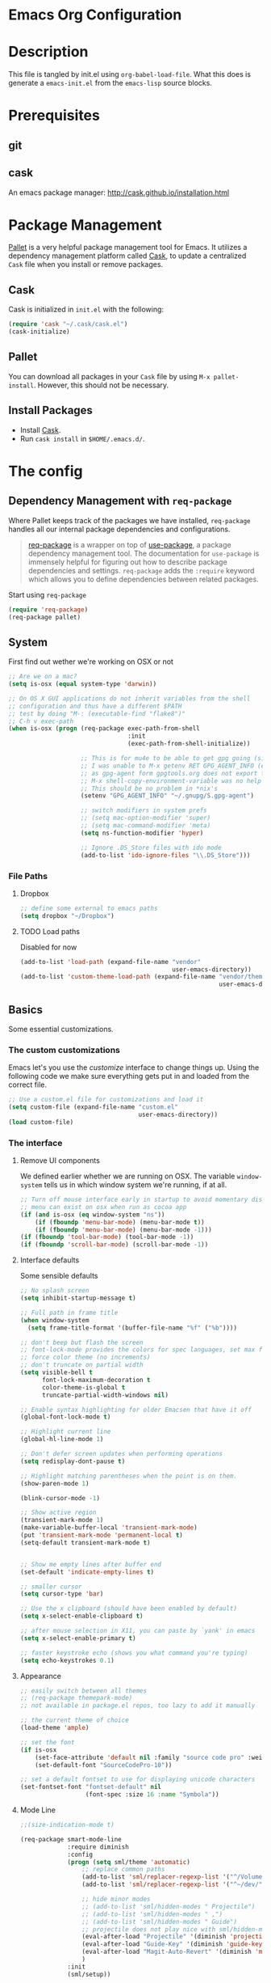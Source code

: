 * Emacs Org Configuration
* Description
This file is tangled by init.el using =org-babel-load-file=. What this does is generate a =emacs-init.el= from the =emacs-lisp= source blocks.
* Prerequisites
** git
** cask
An emacs package manager: http://cask.github.io/installation.html
* Package Management

[[https://github.com/rdallasgray/pallet][Pallet]] is a very helpful package management tool for Emacs.
It utilizes a dependency management platform called [[https://github.com/cask/cask][Cask]],
to update a centralized =Cask= file when you install or remove packages.

** Cask
Cask is initialized in =init.el= with the following:
#+BEGIN_SRC emacs-lisp :tangle no
(require 'cask "~/.cask/cask.el")
(cask-initialize)
#+END_SRC

** Pallet
You can download all packages in your =Cask= file by using =M-x pallet-install=.
However, this should not be necessary.

** Install Packages
- Install [[https://github.com/cask/cask][Cask]].
- Run =cask install= in =$HOME/.emacs.d/=.

* The config
** Dependency Management with =req-package=

Where Pallet keeps track of the packages we have installed, =req-package=
handles all our internal package dependencies and configurations.

#+BEGIN_QUOTE
[[https://github.com/edvorg/req-package][req-package]] is a wrapper on top of [[https://github.com/jwiegley/use-package][use-package]], a package dependency
management tool. The documentation for =use-package= is immensely helpful for
figuring out how to describe package dependencies and settings. =req-package=
adds the =:require= keyword which allows you to define dependencies between
related packages.
#+END_QUOTE

Start using =req-package=
#+BEGIN_SRC emacs-lisp :tangle yes
  (require 'req-package)
  (req-package pallet)
#+END_SRC

** System
First find out wether we're working on OSX or not

#+BEGIN_SRC emacs-lisp :tangle yes
  ;; Are we on a mac?
  (setq is-osx (equal system-type 'darwin))

  ;; On OS X GUI applications do not inherit variables from the shell
  ;; configuration and thus have a different $PATH
  ;; test by doing "M-: (executable-find "flake8")"
  ;; C-h v exec-path
  (when is-osx (progn (req-package exec-path-from-shell
                                   :init
                                   (exec-path-from-shell-initialize))

                      ;; This is for mu4e to be able to get gpg going (sig verifying etc)
                      ;; I was unable to M-x getenv RET GPG_AGENT_INFO (even if I manually set it,
                      ;; as gpg-agent form gpgtools.org does not export this)
                      ;; M-x shell-copy-environment-variable was no help either
                      ;; This should be no problem in *nix's
                      (setenv "GPG_AGENT_INFO" "~/.gnupg/S.gpg-agent")

                      ;; switch modifiers in system prefs
                      ;; (setq mac-option-modifier 'super)
                      ;; (setq mac-command-modifier 'meta)
                      (setq ns-function-modifier 'hyper)

                      ;; Ignore .DS_Store files with ido mode
                      (add-to-list 'ido-ignore-files "\\.DS_Store")))

#+END_SRC
*** File Paths
**** Dropbox
#+BEGIN_SRC emacs-lisp :tangle yes
    ;; define some external to emacs paths
    (setq dropbox "~/Dropbox")

#+END_SRC
**** TODO Load paths
Disabled for now
#+BEGIN_SRC emacs-lisp :tangle no
  (add-to-list 'load-path (expand-file-name "vendor"
                                            user-emacs-directory))
  (add-to-list 'custom-theme-load-path (expand-file-name "vendor/themes"
                                                         user-emacs-directory))
#+END_SRC
** Basics
   Some essential customizations.
*** The custom customizations

    Emacs let's you use the /customize/ interface to change things up.
    Using the following code we make sure everything gets put in and loaded from the correct file.

#+BEGIN_SRC emacs-lisp :tangle yes
    ;; Use a custom.el file for customizations and load it
    (setq custom-file (expand-file-name "custom.el"
                                        user-emacs-directory))
    (load custom-file)

#+END_SRC

*** The interface
**** Remove UI components
We defined earlier whether we are running on OSX. The variable =window-system= tells us in which window system we're running, if at all.

#+BEGIN_SRC emacs-lisp :tangle yes
    ;; Turn off mouse interface early in startup to avoid momentary display
    ;; menu can exist on osx when run as cocoa app
    (if (and is-osx (eq window-system "ns"))
        (if (fboundp 'menu-bar-mode) (menu-bar-mode t))
        (if (fboundp 'menu-bar-mode) (menu-bar-mode -1)))
    (if (fboundp 'tool-bar-mode) (tool-bar-mode -1))
    (if (fboundp 'scroll-bar-mode) (scroll-bar-mode -1))
#+END_SRC

**** Interface defaults
Some sensible defaults

#+BEGIN_SRC emacs-lisp :tangle yes
  ;; No splash screen
  (setq inhibit-startup-message t)

  ;; Full path in frame title
  (when window-system
    (setq frame-title-format '(buffer-file-name "%f" ("%b"))))

  ;; don't beep but flash the screen
  ;; font-lock-mode provides the colors for spec languages, set max fontification (1-3)
  ;; force color theme (no increments)
  ;; don't truncate on partial width
  (setq visible-bell t
        font-lock-maximum-decoration t
        color-theme-is-global t
        truncate-partial-width-windows nil)

  ;; Enable syntax highlighting for older Emacsen that have it off
  (global-font-lock-mode t)

  ;; Highlight current line
  (global-hl-line-mode 1)

  ;; Don't defer screen updates when performing operations
  (setq redisplay-dont-pause t)

  ;; Highlight matching parentheses when the point is on them.
  (show-paren-mode 1)

  (blink-cursor-mode -1)

  ;; Show active region
  (transient-mark-mode 1)
  (make-variable-buffer-local 'transient-mark-mode)
  (put 'transient-mark-mode 'permanent-local t)
  (setq-default transient-mark-mode t)


  ;; Show me empty lines after buffer end
  (set-default 'indicate-empty-lines t)

  ;; smaller cursor
  (setq cursor-type 'bar)

  ;; Use the x clipboard (should have been enabled by default)
  (setq x-select-enable-clipboard t)

  ;; after mouse selection in X11, you can paste by `yank' in emacs
  (setq x-select-enable-primary t)

  ;; faster keystroke echo (shows you what command you're typing)
  (setq echo-keystrokes 0.1)
#+END_SRC

**** Appearance
#+BEGIN_SRC emacs-lisp :tangle yes
  ;; easily switch between all themes
  ;; (req-package themepark-mode)
  ;; not available in package.el repos, too lazy to add it manually

  ;; the current theme of choice
  (load-theme 'ample)

  ;; set the font
  (if is-osx
      (set-face-attribute 'default nil :family "source code pro" :weight "light")
      (set-default-font "SourceCodePro-10"))

  ;; set a default fontset to use for displaying unicode characters
  (set-fontset-font "fontset-default" nil
                    (font-spec :size 16 :name "Symbola"))

#+END_SRC

**** Mode Line
#+BEGIN_SRC emacs-lisp :tangle yes
  ;;(size-indication-mode t)

  (req-package smart-mode-line
               :require diminish
               :config
               (progn (setq sml/theme 'automatic)
                   ;; replace common paths
                   (add-to-list 'sml/replacer-regexp-list '("^/Volumes/devHD/" "::"))
                   (add-to-list 'sml/replacer-regexp-list '("^~/dev/" "::"))

                   ;; hide minor modes
                   ;; (add-to-list 'sml/hidden-modes " Projectile")
                   ;; (add-to-list 'sml/hidden-modes " ,")
                   ;; (add-to-list 'sml/hidden-modes " Guide")
                   ;; projectile does not play nice with sml/hidden-modes
                   (eval-after-load "Projectile" '(diminish 'projectile-mode))
                   (eval-after-load "Guide-Key" '(diminish 'guide-key-mode))
                   (eval-after-load "Magit-Auto-Revert" '(diminish 'magit-auto-revert-mode))
                   )
               :init
               (sml/setup))
#+END_SRC
**** Buffers and windows
***** ibuffer
Start using ibuffer
#+BEGIN_SRC emacs-lisp :tangle yes
  ;; use ibuffer
  (bind-key "C-x C-b" 'ibuffer)
#+END_SRC
Here we sort the buffers for a nicer ibuffer view
#+BEGIN_SRC emacs-lisp :tangle yes
  ;; sort buffers
  (setq ibuffer-saved-filter-groups
        `(("default"
           ("emacs.d"
            (filename . "/.emacs.d/"))
           ("emacs"
            (or
             (name . "^\\*scratch\\*$")
             (name . "^\\*Messages\\*$")
             (name . "^\\*Help\\*$")
             (name . "^\\*Completions\\*$")
             (name . "^\\*Quail Completions\\*$")
             (name . "^\\*Packages\\*$")
             (name . "^\\*Backtrace\\*$")
             (name . "^\\*Compile-Log\\*$")))
           ("Code"
            (or
             (mode . c-mode)
             (mode . c++-mode)
             (mode . perl-mode)
             (mode . python-mode)
             (mode . ruby-mode)
             (mode . emacs-lisp-mode)
             (mode . lisp-mode)
             (mode . sh-mode)
             (mode . php-mode)
             (mode . xml-mode)
             (mode . html-mode)
             (mode . web-mode)
             (mode . css-mode)
             (mode . js-mode)
             (mode . js2-mode)
             (mode . js3-mode)))
           ("Mail"
            (or
             (mode . message-mode)
             (mode . mail-mode)
             (mode . mu4e-main-mode)
             (mode . mu4e-headers-mode)
             (mode . mu4e-view-mode)
             (mode . mu4e-compose-mode)))
           ("Chat"
            (or
             (mode . erc-mode)
             (name . "^\\#ERC Mentions$")
             (mode . identica-mode)
             (mode . twitter-mode)))
           ("Dired"
            (or
             (mode . dired-mode)
             (mode . direx-mode)))
           ("Org"
            (mode . org-mode))
           )))

  (setq ibuffer-show-empty-filter-groups nil)

  (add-hook 'ibuffer-mode-hook
            (lambda ()
              (ibuffer-switch-to-saved-filter-groups "default")))
#+END_SRC
****** TODO look in to ibuffer-vc.el
https://github.com/purcell/ibuffer-vc/blob/master/ibuffer-vc.el
***** windmove
Lets you jump from one window to the next
#+BEGIN_SRC emacs-lisp :tangle yes
  ;; Move windows, even in org-mode
  (bind-key "<S-right>" 'windmove-right)
  (bind-key "<S-left>" 'windmove-left)
  (bind-key "<S-up>" 'windmove-up)
  (bind-key "<S-down>" 'windmove-down)
#+END_SRC
***** resizing
#+BEGIN_SRC emacs-lisp :tangle yes
  ;; window resizing
  (bind-key "S-C-<left>" 'shrink-window-horizontally)
  (bind-key "S-C-<right>" 'enlarge-window-horizontally)
  (bind-key "S-C-<down>" 'shrink-window)
  (bind-key "S-C-<up>" 'enlarge-window)
#+END_SRC
***** move buffers around
#+BEGIN_SRC emacs-lisp :tangle yes
  ;; move buffer to window
  (req-package buffer-move
               :bind
               ("<M-S-up>" . buf-move-up)
               ("<M-S-down>" . buf-move-down)
               ("<M-S-left>" . buf-move-left)
               ("<M-S-right>" . buf-move-right))
#+END_SRC

**** Line numbers
#+BEGIN_SRC emacs-lisp :tangle yes
  (global-unset-key "\C-x\l")
  ;; Toggle linum-mode, remap count lines
  (bind-key "C-x l n" 'linum-mode)
  (bind-key "C-x l c" 'count-lines-page)

#+END_SRC
**** Indent guides
#+BEGIN_SRC emacs-lisp :tangle yes
    (req-package indent-guide
        :config (indent-guide-global-mode))
#+END_SRC
***** TODO bind a key to toggle indent-guide
*** General interaction and settings

**** Defaults
#+BEGIN_SRC emacs-lisp :tangle yes
  ;; Auto refresh buffers when edits occur outside emacs
  (global-auto-revert-mode 1)

  ;; Save point position between sessions
  (req-package saveplace
               :init
               (setq-default save-place t)
               :config
               (setq save-place-file (expand-file-name ".places" user-emacs-directory)))

  ;; this is disabled by default
  (put 'narrow-to-region 'disabled nil)

  ;; Save a list of recent files visited. (open recent file with C-x f)
  (recentf-mode 1)
  (setq recentf-max-saved-items 100) ;; just 20 is too recent

  ;; Undo/redo window configuration with C-c <left>/<right>
  (winner-mode 1)

  ;; Never insert tabs
  ;; Tabs can be inserted with C-q C-i (quoted insert indent)
  (set-default 'indent-tabs-mode nil)

  ;; Easily navigate sillycased words
  (global-subword-mode 1)

  ;; Don't break lines for me, please
  ;; This is nicer with 'visual-line-mode (and adaptive wrap)
  (setq-default truncate-lines t)

  ;; Keep cursor away from edges when scrolling up/down
  (req-package smooth-scrolling)

  ;; Allow recursive minibuffers
  ;; (setq enable-recursive-minibuffers t)

  ;; Don't be so stingy on the memory, we have lots now. It's the distant future.
  (setq gc-cons-threshold 20000000)

  ;; Represent undo-history as an actual tree (visualize with C-x u)
  (req-package undo-tree
               :init
               (global-undo-tree-mode)
               :config
               (setq undo-tree-mode-lighter ""))

  ;; Sentences do not need double spaces to end. Period.
  (set-default 'sentence-end-double-space nil)

  ;; Add parts of each file's directory to the buffer name if not unique
  ;; not available on MELPA
  (req-package uniquify
               :init
               (setq uniquify-buffer-name-style 'forward))

  ;; A saner ediff
  (setq ediff-diff-options "-w")
  (setq ediff-split-window-function 'split-window-horizontally)
  (setq ediff-window-setup-function 'ediff-setup-windows-plain)

  ;; Nic says eval-expression-print-level needs to be set to nil (turned off) so
  ;; that you can always see what's happening.
  (setq eval-expression-print-level nil)

  ;; When popping the mark, continue popping until the cursor actually moves
  ;; Also, if the last command was a copy - skip past all the expand-region cruft.
  (defadvice pop-to-mark-command (around ensure-new-position activate)
    (let ((p (point)))
      (when (eq last-command 'save-region-or-current-line)
        ad-do-it
        ad-do-it
        ad-do-it)
      (dotimes (i 10)
        (when (= p (point)) ad-do-it))))

  ;; Smart M-x : ido like interactivity for M-x
  ;; when ido-ubiquitous is used, smex is just used to keep
  ;; a history of last used commands.
  ;; TODO: check previous statement about smex and ido-ubiquitous
  (req-package smex
               :require ido
               :init
               (smex-initialize)
               :bind
               (("M-x" . smex)
                ("M-X" . smex-major-mode-commands)
                ("C-c C-c M-x" . execute-extended-command)))

  ;; Hide mousepointer when typing
  (setq make-pointer-invisible t)

  ;; erc made the pointer go off screen, forcing a recenter
  ;; oufo on #emacs suggested this: (works great)
  (setq scroll-conservatively 1000)

  ;; simple y or n questions
  (defalias 'yes-or-no-p 'y-or-n-p)

  ;; do not use shift select
  (setq shift-select-mode nil)

  ;; replace region when typing
  (delete-selection-mode t)

  ;; hungry delete mode
  ;; Plain and simple, it makes backspace and C-d erase all consecutive white space
  ;; (instead of just one). Use it everywhere.
  (req-package hungry-delete
               :config
               (global-hungry-delete-mode))
#+END_SRC
***** Search with regex
#+BEGIN_SRC emacs-lisp :tangle yes
  ;; Search always regex
  (bind-key "C-s" 'isearch-forward-regexp)
  (bind-key "C-r" 'isearch-backward-regexp)
  (bind-key "C-M-s" 'isearch-forward)
  (bind-key "C-M-r" 'isearch-backward)
#+END_SRC
***** Backups
from: http://ergoemacs.org/emacs/emacs_set_backup_into_a_directory.html
This function will mirror all directories at the given backup dir.
For example, if you are editing a file /Users/j/web/xyz/myfile.txt,
and your backup root is
/Users/j/.emacs.d/emacs-backup/, then the backup will be at
/Users/j/.emacs.d/emacs-backup/Users/j/web/xyz/myfile.txt~.

#+BEGIN_SRC emacs-lisp :tangle yes
  ;; make backup to a designated dir, mirroring the full path
  (defun my/backup-file-full-dir (fpath)
    "Return a new backup file path of a given file path.
  If the new path's directories does not exist, create them."
    (let* (
          (backupRootDir (expand-file-name
                   (concat user-emacs-directory "backups")))
          ;;(backupRootDir "~/.emacs.d/emacs-backup/")
          (filePath (replace-regexp-in-string "[A-Za-z]:" "" fpath )) ; remove Windows driver letter in path, ⁖ “C:”
          (backupFilePath (replace-regexp-in-string "//" "/" (concat backupRootDir filePath "~") ))
          )
      (make-directory (file-name-directory backupFilePath) (file-name-directory backupFilePath))
      backupFilePath
    )
  )

  ;; Actually set the backup dir now
  (setq make-backup-file-name-function 'my/backup-file-full-dir)
#+END_SRC
**** Better visual line mode
Visual line mode does not take indentation in to account. adaptive-wrap-prefix-mode solves that.
from: http://stackoverflow.com/a/13561223/1929897
#+BEGIN_SRC emacs-lisp :tangle yes
  (req-package adaptive-wrap
               :bind
               ("C-x l w" . visual-line-mode))

  (when (fboundp 'adaptive-wrap-prefix-mode)
    (defun my/activate-adaptive-wrap-prefix-mode ()
      "Toggle `visual-line-mode' and `adaptive-wrap-prefix-mode' simultaneously."
      (adaptive-wrap-prefix-mode (if visual-line-mode 1 -1)))
    (add-hook 'visual-line-mode-hook 'my/activate-adaptive-wrap-prefix-mode))
#+END_SRC
**** Ace jump mode
Ace jump mode! C-c C-c to switch from word to char mode once in ace jump mode.
Otherwise use universal C-u to toggle behaviour
#+BEGIN_SRC emacs-lisp :tangle yes
  (req-package ace-jump-mode
               :bind
               ("C-c SPC" . ace-jump-mode))
#+END_SRC
**** Smarter move to beginning of line
A nice function that knows where the business part of a line starts
from: http://emacsredux.com/blog/2013/05/22/smarter-navigation-to-the-beginning-of-a-line/

#+BEGIN_SRC emacs-lisp :tangle yes
  (defun my/smarter-move-beginning-of-line (arg)
    "Move point back to indentation of beginning of line.

  Move point to the first non-whitespace character on this line.
  If point is already there, move to the beginning of the line.
  Effectively toggle between the first non-whitespace character and
  the beginning of the line.

  If ARG is not nil or 1, move forward ARG - 1 lines first.  If
  point reaches the beginning or end of the buffer, stop there."
    (interactive "^p")
    (setq arg (or arg 1))

    ;; Move lines first
    (when (/= arg 1)
      (let ((line-move-visual nil))
        (forward-line (1- arg))))

    (let ((orig-point (point)))
      (back-to-indentation)
      (when (= orig-point (point))
        (move-beginning-of-line 1))))

  (bind-key "C-a" 'my/smarter-move-beginning-of-line)
#+END_SRC
***** TODO also add move to beginning of heading in org                :idea:
C-a in org-mode is org-move-to-beginning-of-line
IT would be nice to also move to the beginning of the heading, after the *s
**** Kill whole line
Easier than C-a, C-k
#+BEGIN_SRC emacs-lisp :tangle yes
  ;; kill whole line with C-; (because ; is close to k)
  (bind-key "C-;" 'kill-whole-line)
#+END_SRC
***** TODO C-; is bound by flyspell to auto correct previous word       :bug:
**** Browse kill ring
#+BEGIN_SRC emacs-lisp :tangle yes
  (req-package browse-kill-ring
               :bind
               ("M-y" . browse-kill-ring))
#+END_SRC
**** Copy/Cut curent line if no selection
     :PROPERTIES:
     :source:   http://ergoemacs.org/emacs/emacs_copy_cut_current_line.html
     :updated:  2014-09-16
     :END:

Normally, when you would want to copy a line you would do something like
C-a, C-k, C-/
or, if you use kill-whole line
C-;, C-/
Lets save a keystroke!

Define the functions
#+BEGIN_SRC emacs-lisp :tangle yes
  (defun xah-copy-line-or-region ()
      "Copy current line, or text selection.
  When `universal-argument' is called first, copy whole buffer (but respect `narrow-to-region')."
      (interactive)
      (let (p1 p2)
          (if (null current-prefix-arg)
              (progn (if (use-region-p)
                         (progn (setq p1 (region-beginning))
                             (setq p2 (region-end)))
                         (progn (setq p1 (line-beginning-position))
                             (setq p2 (line-end-position)))))
              (progn (setq p1 (point-min))
                  (setq p2 (point-max))))
          (kill-ring-save p1 p2)))

  (defun xah-cut-line-or-region ()
      "Cut current line, or text selection.
  When `universal-argument' is called first, cut whole buffer (but respect `narrow-to-region')."
      (interactive)
      (let (p1 p2)
          (if (null current-prefix-arg)
              (progn (if (use-region-p)
                         (progn (setq p1 (region-beginning))
                             (setq p2 (region-end)))
                         (progn (setq p1 (line-beginning-position))
                             (setq p2 (line-beginning-position 2)))))
              (progn (setq p1 (point-min))
                  (setq p2 (point-max))))
          (kill-region p1 p2)))
#+END_SRC
Set the keybindings (replacing the default behaviour)
#+BEGIN_SRC emacs-lisp :tangle yes
  (bind-key "M-w" 'xah-copy-line-or-region)
  (bind-key "C-w" 'xah-cut-line-or-region)
#+END_SRC
**** (Un)comment region or line
from: http://stackoverflow.com/a/9697222/1929897
#+BEGIN_SRC emacs-lisp :tangle yes
  (defun my/comment-or-uncomment-region-or-line ()
      "Comments or uncomments the region or the current line if there's no active region."
      (interactive)
      (let (beg end)
          (if (region-active-p)
              (setq beg (region-beginning) end (region-end))
              (setq beg (line-beginning-position) end (line-end-position)))
          (comment-or-uncomment-region beg end)
          (next-line)))
   (bind-key "C-c /" 'my/comment-or-uncomment-region-or-line)
#+END_SRC
**** popwin
Pop!
#+BEGIN_SRC emacs-lisp :tangle yes
  (req-package popwin
               :init
               (popwin-mode t))
#+END_SRC
**** Some help
***** guide-key                                                  :mode:minor:
An interface to use a tooltip window to display guide-key info is also available:
[[https://github.com/aki2o/guide-key-tip][guide-key-tip.el]]. I'm sticking with the regular one for now. And hope discover gets some more love.
#+BEGIN_SRC emacs-lisp :tangle yes
  (req-package guide-key
               :init
               (guide-key-mode 1)
               :config
               (setq guide-key/guide-key-sequence '("C-c p" ;; projectile
                                                    "C-c !" ;; flycheck
                                                    "C-x r" ;; ... stuff
                                                    "C-x 4" ;; file other window
                                                    "C-x v" ;; generic version controll
                                                    "C-x 8" ;; special chars
                                                    "C-x x" ;; persp
                                                    "H-x" ;; start apps
                                                    (js2-mode "C-c C-m") ;; js2-refactor
                                                    )
                     guide-key/recursive-key-sequence-flag t
                     guide-key/popup-window-position 'bottom))

#+END_SRC
***** flycheck code verification
****** Usage
http://flycheck.readthedocs.org
Flycheck will run external commands to verify code. To find out what checkers can be used do
#+BEGIN_EXAMPLE
M-x flycheck-describe-checker
#+END_EXAMPLE
It's default keybinding prefix is 'C-c !'
c for flycheck buffer
n-p for navigating errors
But guide-key should have your back
****** Modeline
#+BEGIN_SRC emacs-lisp :tangle yes
  (defface my/flycheck-grey
      '((((class color) (min-colors 88))
            :foreground "grey"))
      "Face for my/flycheck-mode-line-status-icon"
      :group 'my/flycheck-icon
      )
  (defface my/flycheck-red
      '((((class color) (min-colors 88))
            :foreground "red"))
      "Face for my/flycheck-mode-line-status-icon"
      :group 'my/flycheck-icon
      )
  (defface my/flycheck-orange
      '((((class color) (min-colors 88))
            :foreground "orange"))
      "Face for my/flycheck-mode-line-status-icon"
      :group 'my/flycheck-icon
      )
  (defface my/flycheck-green
      '((((class color) (min-colors 88))
            :foreground "green"))
      "Face for my/flycheck-mode-line-status-icon"
      :group 'my/flycheck-icon
      )

  (defun my/flycheck-mode-line-status-text (&optional status)
    "Get a coloured icon (and some numbers) describing STATUS for use in the mode line.

  STATUS defaults to `flycheck-last-status-change' if omitted or
  nil."
    (let ((icon (pcase (or status flycheck-last-status-change)
                  (`not-checked (propertize (string 32 #xF10C) 'font-lock-face 'my/flycheck-grey))
                    ;;  
                  (`no-checker (propertize (string 32 #xF05C) 'font-lock-face 'my/flycheck-grey))
                    ;;  
                  (`running (propertize (string 32 #xF05D) 'font-lock-face 'my/flycheck-grey))
                    ;;  
                  (`errored (propertize (string 32 #xF05C) 'font-lock-face 'my/flycheck-red))
                    ;;  
                  (`finished
                      (if flycheck-current-errors
                          (let ((error-counts (flycheck-count-errors
                                               flycheck-current-errors)))
                              (concat
                                  (if (> (cdr (assq 'error error-counts)) 0)
                                      (propertize (string 32 #xF057) 'font-lock-face 'my/flycheck-red)
                                        ;;  
                                      (propertize (string 32 #xF057) 'font-lock-face 'my/flycheck-orange))
                                      ;;  
                                  (format "%s/%s"
                                      (or (cdr (assq 'error error-counts)) 0)
                                      (or (cdr (assq 'warning error-counts)) 0))))
                          (propertize (string 32 #xF058) 'font-lock-face 'my/flycheck-green)
                          ;;  
                          ))
                  (`interrupted (propertize (string 32 #xF056) 'font-lock-face 'my/flycheck-grey))
                    ;;  
                  (`suspicious (propertize (string 32 #xF059) 'font-lock-face 'my/flycheck-grey))
                    ;;  
                    )))
      (concat " " icon)))

#+END_SRC
******* TODO flycheck mode line
activate outside of customize
Make colors appear on modeline
****** Setup
#+BEGIN_SRC emacs-lisp :tangle yes
  (req-package flycheck)
#+END_SRC
***** discover
#+BEGIN_SRC emacs-lisp :tangle yes
  (req-package discover
               :init
               (global-discover-mode 1))
#+END_SRC
***** dash
Dash is an offline documentation browser for OSX
http://kapeli.com/dash
Zeal is the equivalent on linux.
#+BEGIN_SRC emacs-lisp :tangle yes
  (req-package dash-at-point
      :if is-osx
      :bind ("C-c d" . dash-at-point))
#+END_SRC
****** TODO look in to helm-dash                                    :feature:
       :PROPERTIES:
       :ID:       b2a2f982-2722-4b3b-959b-3d1102e48b71
       :END:

**** expand-region                                               :mode:minor:
#+BEGIN_SRC emacs-lisp :tangle yes
    (req-package expand-region
                 :bind
                 ("C-=" . er/expand-region))
#+END_SRC

**** highlight-symbol
I basically just use this to highlight, none of the query replace and moving around stuff
#+BEGIN_SRC emacs-lisp :tangle yes
  (req-package highlight-symbol)
#+END_SRC
**** multiple-cursors                                            :mode:minor:
#+BEGIN_SRC emacs-lisp :tangle yes
  (req-package multiple-cursors
               :bind
               (("C->" . mc/mark-next-like-this)
                ("C-<" . mc/mark-previous-like-this)
                ("C-c C-<" . mc/mark-all-like-this)
                ("C-c C->" . mc/edit-lines))) ;; adds a cursor to all lines in current region

#+END_SRC

**** smartparens                                                 :mode:minor:
#+BEGIN_SRC emacs-lisp :tangle yes
    (req-package smartparens-config
                 :require
                 (smartparens)
                 :init
                 (smartparens-global-mode))

#+END_SRC

**** dired
This little variable defines dired to guess the directory to move/copy to by looking at a potential dired in another window.
Making it behave somewhat like a two-pane file manager
#+BEGIN_SRC emacs-lisp :tangle yes
  (setq dired-dwim-target t)
#+END_SRC
***** dired-x
Dired extra. Extra features for dired
#+BEGIN_SRC emacs-lisp :tangle yes
  (add-hook 'dired-load-hook
      (function (lambda () (load "dired-x"))))
#+END_SRC
***** direx
Direx shows the dir or projects file structure.
We'll be using popwin to make it pop!
#+BEGIN_SRC emacs-lisp :tangle yes
  (req-package direx
               :require
               (direx-project popwin)
               :init
               (push '(direx:direx-mode :position left :width 40 :dedicated t)
                            popwin:special-display-config)
               :bind
               ("C-x C-j" . direx-project:jump-to-project-root-other-window))
#+END_SRC
***** dired-x
Dired extra. Extra features for dired
#+BEGIN_SRC emacs-lisp :tangle yes
  (add-hook 'dired-load-hook
      (function (lambda () (load "dired-x"))))
#+END_SRC
**** recent files
Find recent files
from: Magnars https://github.com/magnars/.emacs.d/blob/c1a481c9ba85ab3127bb77c7b60689abbbeb5611/defuns/buffer-defuns.el
#+BEGIN_SRC emacs-lisp :tangle yes
  (req-package s)

  (defvar user-home-directory (concat (expand-file-name "~") "/"))

  (defun shorter-file-name (file-name)
    (s-chop-prefix user-home-directory file-name))

  (defun recentf--file-cons (file-name)
    (cons (shorter-file-name file-name) file-name))

  (defun recentf-ido-find-file ()
    "Find a recent file using ido."
    (interactive)
    (let* ((recent-files (mapcar 'recentf--file-cons recentf-list))
           (files (mapcar 'car recent-files))
           (file (completing-read "Choose recent file: " files)))
      (find-file (cdr (assoc file recent-files)))))

  (bind-key "C-x f" 'recentf-ido-find-file)
#+END_SRC
**** move and rename files & buffers
Small conveniece defuns by steveyegge2
https://sites.google.com/site/steveyegge2/my-dot-emacs-file
#+BEGIN_SRC emacs-lisp :tangle yes
  (defun rename-file-and-buffer (new-name)
    "Renames both current buffer and file it's visiting to NEW-NAME." (interactive "sNew name: ")
    (let ((name (buffer-name))
          (filename (buffer-file-name)))
      (if (not filename)
          (message "Buffer '%s' is not visiting a file!" name)
        (if (get-buffer new-name)
            (message "A buffer named '%s' already exists!" new-name)
          (progn (rename-file name new-name 1)
                 (rename-buffer new-name)
                 (set-visited-file-name new-name)
                 (set-buffer-modified-p nil))))))

  (defun move-file-and-buffer-to-dir (dir)
   "Moves both current buffer and file it's visiting to DIR." (interactive "DNew directory: ")
   (let* ((name (buffer-name))
          (filename (buffer-file-name))
           (dir
           (if (string-match dir "\\(?:/\\|\\\\)$")
           (substring dir 0 -1) dir))
           (newname (concat dir "/" name)))

     (if (not filename)
         (message "Buffer '%s' is not visiting a file!" name)
       (progn (copy-file filename newname 1)
              (delete-file filename)
              (set-visited-file-name newname)
              (set-buffer-modified-p nil)
              t))))

#+END_SRC
**** Auto complete
#+BEGIN_SRC emacs-lisp :tangle yes
  (req-package auto-complete
               :init
               ;; (add-to-list 'ac-dictionary-directories "~/.emacs.d/ac-dict")
               (require 'auto-complete-config)
               (ac-config-default))

#+END_SRC

***** TODO look in to company-mode
Looks like a nice alternative with less confusing completion
http://www.reddit.com/r/emacs/comments/2ekw22/autocompletemode_vs_companymode_which_is_better/
**** Tramp
Tramp is fastest over ssh (for not to large files)
Or open files as root
#+BEGIN_EXAMPLE
C-x C-f /sudo::/etc/someconf
C-x C-f /some.server.com:/etc/someconf
#+END_EXAMPLE
#+BEGIN_SRC emacs-lisp :tangle yes
  (setq tramp-default-method "ssh")
#+END_SRC
***** sudo a file on a remote host
This little line of magic lets you connect to a remote host and sudo in to a file.
The variable tramp-default-proxies-alist is available only after tramp has loaded, hence eval-after-load
#+BEGIN_EXAMPLE
C-x C-f /sudo:some.server.com:/etc/someconf
#+END_EXAMPLE
In order to specify multiple hops, it is possible to define a proxy host to pass through, via the variable tramp-default-proxies-alist. This variable keeps a list of triples (host user proxy).
Entries are added to the top of a list. The most relevant entry should therefor be entered last
#+BEGIN_SRC emacs-lisp :tangle yes
  (eval-after-load "tramp"
      '(add-to-list 'tramp-default-proxies-alist
           '(".*" "\\`root\\'" "/ssh:%h:")))
#+END_SRC
But make sure we don't need to go through ssh on our own machine
#+BEGIN_SRC emacs-lisp :tangle yes
  (eval-after-load "tramp"
      '(add-to-list 'tramp-default-proxies-alist
           '((regexp-quote (system-name)) nil nil)))
#+END_SRC
***** More on proxies
****** Ad-hoc
An ad-hoc method of using Tramp with multiple hops is possible with the folowing syntax
#+BEGIN_EXAMPLE
C-x C-f /ssh:secureuser@protectionhost|ssh:you@thehosttoworkon:/path
#+END_EXAMPLE
****** using .ssh/config
This allows you to hop even for ssh, scp etc.
#+BEGIN_SRC config :tangle no
Host hopping
User yourusername
HostName hoppinghostname

Host some hostname patterns
User yourusername
ProxyCommand ssh -q hopping exec nc %h %p
#+END_SRC
**** Quitting emacs
A little reworking of the default to close windows, but keep the deamon running.
And a way to effectively kill emacs
#+BEGIN_SRC emacs-lisp :tangle yes
  ;; define function to shutdown emacs server instance
  (defun my/server-stop ()
    "Save buffers, Quit, and Shutdown (kill) server"
    (interactive)
    (save-some-buffers)
    (kill-emacs)
    )

  ;; I don't need to kill emacs that easily
  ;; the mnemonic is C-x REALLY QUIT
  (bind-key "C-x r q" 'my/server-stop)
  (bind-key "C-x C-c" 'delete-frame)
#+END_SRC
**** Rainbow mode
Colorizes color values in your buffer
#+BEGIN_SRC emacs-lisp :tangle yes
  (req-package rainbow-mode)
#+END_SRC
**** paradox (extended package-menu)
To use it, simply call M-x paradox-list-packages (instead of the regular list-packages).
This will give you most features out of the box. If you want to be able to star packages as well, just configure the paradox-github-token variable then call paradox-list-packages again.

If you'd like to stop using Paradox, you may call paradox-disable and go back to using the regular list-packages.
#+BEGIN_SRC emacs-lisp :tangle yes
  (req-package paradox)
#+END_SRC
press h for help
**** Webjump

Webjump lets you quickly search google, wikipedia, emacs wiki, ...
It is a built-in package and allready has a couple of sites coded in.
But it's fairly easy to define your own:

#+BEGIN_SRC emacs-lisp :tangle yes
        (defvar webjump-my-sites
          `(
               ("Arch forums" .
                   [simple-query
                       "https://bbs.archlinux.org/"
                       "https://bbs.archlinux.org/search.php?action=search&keywords="
                       ,(concat ;; fluxBB options
                            ;; "&author=username"
                            "&forum_id=-1" ;; all forums
                            "&search_in=topic" ;; [all/message/topic]
                            "&sort_by=0" ;; 0 (post_time) / 1 (author) / 2 (subject) / 3 (forum)
                            "&sort_dir=DESC" ;; DESC/ASC
                            "&show_as=topics" ;; topics/posts
                            )])
               ("ArchWiki" .
                   [simple-query
                       "https://wiki.archlinux.org/"
                       "https://wiki.archlinux.org/index.php?title=Special%3ASearch&fulltext=Search&search="
                       ""]))
          "My webjump sites")

        (req-package webjump
            :config
            (setq webjump-sites
                (append
                    webjump-my-sites
                    webjump-sample-sites))
            :bind   (("C-x g" . webjump)
                     ("C-x M-g" . browse-url-at-point)))
#+END_SRC

** Git
*** magit                                                        :mode:major:
The git interface in emacs
#+BEGIN_SRC emacs-lisp :tangle yes
    (req-package magit
                 :bind
                 ("C-x m" . magit-status))
#+END_SRC
*** git-timemachine                                              :mode:major:
Allows you to walk though different versions of a file
#+BEGIN_SRC emacs-lisp :tangle yes
    (req-package git-timemachine
                 :bind
                 ("C-x M" . git-timemachine))
#+END_SRC
*** git-messenger
Allows you to see who's to blame for the current line
M-w	Copy commit message and quit
c	Copy commit ID and quit
d	Pop up git diff of last change of this line
s	Pop up git show --stat of last change of this line
S	Pop up git show --stat -p of last change of this line
q	Quit
#+BEGIN_SRC emacs-lisp :tangle yes
  (req-package git-messenger
      :bind
      ("C-x v p" . git-messenger:popup-message))
#+END_SRC
** Spelling
We all make mistakes..
#+BEGIN_SRC emacs-lisp :tangle yes
  (defun flyspell-check-next-highlighted-word ()
    "Custom function to spell check next highlighted word"
    (interactive)
    (flyspell-goto-next-error)
    (ispell-word)
    )

  ;; switch dictionaries
  (let ((langs '("english" "nederlands" "francais")))
    (setq lang-ring (make-ring (length langs)))
    (dolist (elem langs) (ring-insert lang-ring elem)))
  (defun my/cycle-ispell-languages ()
    "Cycles through a list of set languages"
    (interactive)
    (let ((lang (ring-ref lang-ring -1)))
      (ring-insert lang-ring lang)
      (ispell-change-dictionary lang)))
  (bind-key "<f7>" 'my/cycle-ispell-languages)

  ;; avoid message overload by printing every checked word
  (setq flyspell-issue-message-flag nil)

  (bind-key "<f8>" 'ispell-word)
  (bind-key "C-S-<f8>" 'flyspell-mode)
  (bind-key "C-M-<f8>" 'flyspell-buffer)
  (bind-key "C-<f8>" 'flyspell-check-previous-highlighted-word)
  (bind-key "M-<f8>" 'flyspell-check-next-highlighted-word)

#+END_SRC
** Coding
*** JavaScript
**** Tern                                                        :mode:minor:
#+BEGIN_SRC emacs-lisp :tangle yes
  ;; Set up the location of the tern .el files
  (if is-osx
      (add-to-list 'load-path "~/.tern/emacs")
      (add-to-list 'load-path "/usr/local/lib/node_modules/tern/emacs"))

  (autoload 'tern-mode "tern.el" nil t)
  (eval-after-load 'tern
     '(progn
        (require 'tern-auto-complete)
        (tern-ac-setup)))

#+END_SRC
**** general
#+BEGIN_SRC emacs-lisp :tangle yes
  ;; javascript (js2-mode)
  (req-package js2-mode
               :require
               (flycheck tern js2-refactor skewer-mode)
               :mode
               "\\.js\\'"
               :init
               (progn (add-hook 'js2-mode-hook 'flycheck-mode)
                      (add-hook 'js2-mode-hook (lambda () (tern-mode t)))
                      (add-hook 'js2-mode-hook 'skewer-mode))
               :config
               ;; js2-refactor keybindings start with:
               (js2r-add-keybindings-with-prefix "C-c C-m"))

  ;; (add-hook 'js2-mode-hook 'repl-toggle-mode)
  ;; (add-hook 'js2-mode-hook 'hs-minor-mode)
  ;; repeat for js3-mode /TODO there must be a better way to define these
#+END_SRC
**** json
#+BEGIN_SRC emacs-lisp :tangle yes
  ;; json
  (req-package json-mode)
  (add-to-list 'auto-mode-alist '("\\.json\\'" . json-mode))
  (add-hook 'json-mode-hook 'flycheck-mode)
#+END_SRC
*** web mode (html+)
#+BEGIN_SRC emacs-lisp :tangle no
      ;; web mode
      (req-package web-mode
                   :require
                   (emmet-mode flycheck)
                   :mode
                   "\\.html\\'"
                   ;; (list "\\.html\\'" "\\.txp\\'")
                   :init
                   (add-hook 'web-mode-hook 'emmet-mode)
                   (add-hook 'web-mode-hook 'flycheck-mode))

#+END_SRC
*** php
#+BEGIN_SRC emacs-lisp :tangle yes
  (add-to-list 'auto-mode-alist '("\\.php\\'" . php-mode))
  (add-hook 'php-mode-hook 'flycheck-mode)
#+END_SRC
*** python
#+BEGIN_SRC emacs-lisp :tangle no
  ;; python
  (req-package jedi)
  (add-hook 'python-mode-hook 'auto-complete-mode)
  (add-hook 'python-mode-hook 'jedi:setup)
  (add-hook 'python-mode-hook 'flycheck-mode)
  (add-hook 'python-mode-hook (lambda () (interactive) (column-marker-3 81)))
#+END_SRC
*** puppet
#+BEGIN_SRC emacs-lisp :tangle yes
  ;; puppet mode
  (req-package puppet-mode
               :mode "\\.pp\\'")

#+END_SRC
** Search
*** Ag
The silver searches is nice and fast for searching inside code repos
#+BEGIN_SRC emacs-lisp :tangle yes
  (if (executable-find "ag")
      (req-package ag))
#+END_SRC
** Major modes

*** comint-mode                                                  :mode:major:
    Comint-mode is a major mode for interaction with an inferior interpreter.
    Shells etc use comint mode.
    When the buffer gets large, emacs gets slow, we'll truncate when new lines are added
    #+BEGIN_SRC emacs-lisp :tangle yes
      ;; truncate comint buffers after x lines
      (setq comint-buffer-maximum-size 5000)
      (add-hook 'comint-output-filter-functions 'comint-truncate-buffer)
    #+END_SRC

*** Org                                                          :mode:major:
**** Org interaction
#+BEGIN_SRC emacs-lisp :tangle yes
  ;; org-mode: Don't ruin S-arrow to switch windows please (use M-+ and M-- instead to toggle)
  (setq org-replace-disputed-keys t)

  ;; Fontify org-mode code blocks
  (setq org-src-fontify-natively t)

  ;; Tell me when editing stuff I can't see
  (setq org-catch-invisible-edits (quote show-and-error))

  ;; keybindings!
  (global-set-key (kbd "C-c l") 'org-store-link)
  ;; insert them in to org mode using C-c C-l
  (global-set-key (kbd "C-c c") 'org-capture)
  (global-set-key (kbd "C-c a") 'org-agenda)
  (global-set-key (kbd "C-c b") 'org-iswitchb)

#+END_SRC

**** File config
#+BEGIN_SRC emacs-lisp :tangle yes
  (setq org-agenda-files '("~/Dropbox/org" "~/.emacs.d"))

  (setq org-directory "~/Dropbox/org")

  ;; MobileOrg
  (setq org-mobile-directory "~/Dropbox/mobileOrg")
  (setq org-mobile-files '(org-agenda-files
                           "~/Dropbox/org/trickle.org"))
  (setq org-mobile-inbox-for-pull "~/Dropbox/org/from-mobile.org")
#+END_SRC
**** TODO Visuals
#+BEGIN_SRC emacs-lisp :tangle no
  ;; install then first...
  (setq org-ditaa-jar-path "/usr/local/Cellar/ditaa/0.9/libexec/ditaa0_9.jar")

  ;; osx
  ;; (setq org-plantuml-jar-path "/usr/local/Cellar/plantuml/7987/plantuml.7987.jar")
  (setq org-plantuml-jar-path "/opt/plantuml/plantuml.jar")

  (org-babel-do-load-languages
   'org-babel-load-languages
   '((ditaa . t)

  ;; osx
  ;; (setq org-plantuml-jar-path "/usr/local/Cellar/plantuml/7987/plantuml.7987.jar")
  (setq org-plantuml-jar-path "/opt/plantuml/plantuml.jar")

  (org-babel-do-load-languages
   'org-babel-load-languages
   '((ditaa . t)
     (plantuml . t)))

#+END_SRC
*** weechat                                                      :mode:major:
Weechat needs to be running.
Switched to erc though. This is just for reference
#+BEGIN_SRC emacs-lisp :tangle no
  ;; good source: https://github.com/the-kenny/.emacs.d/blob/master/site-start.d/weechat.el
  (req-package weechat
               :config
               (progn (setq weechat-modules '(weechat-button
                                              weechat-complete
                                              weechat-tracking
                                              ;;weechat-notifications
                                              )
                            weechat-host-default "localhost"
                            weechat-port-default 9000
                            weechat-mode-default 'plain
                            weechat-color-list
                            '(unspecified "black" "dark gray" "dark red" "red"
                                          "dark green" "light green" "brown"
                                          "yellow" "RoyalBlue3"
                                          "light blue"
                                          "dark magenta" "magenta" "dark cyan"
                                          "light cyan" "gray" "white")
                            weechat-prompt "> "
                            ;; weechat-notification-mode t
                            weechat-auto-monitor-buffers '("highmon" "#trickle")
                            weechat-complete-nick-ignore-self nil
                            weechat-button-buttonize-nicks nil
                            weechat-tracking-types '(:highlight (".+#trickle" . :message))
                            weechat-sync-active-buffer t
                            )
                      ;;(require 'gnutls)
                      ;;(add-to-list 'gnutls-trustfiles (expand-file-name (concat user-emacs-directory "/relay.crt")))
                      (set-face-background 'weechat-highlight-face "dark red")
                      (set-face-foreground 'weechat-highlight-face "light grey")
                      (add-hook 'weechat-mode-hook 'visual-line-mode)
                      ;; (add-hook 'weechat-mode-hook (lambda nil (load-theme-buffer-local 'tango (current-buffer))))
                      (tracking-mode)
                      ))

#+END_SRC
*** IRC
**** ERC and ZNC
I'm using ERC to connect to a znc server.
The =znc-servers= variable is set from a private el file'
#+BEGIN_SRC emacs-lisp :tangle yes
  (req-package znc
               :require
               erc-hl-nicks
               :config
               ;; modules..
               (setq erc-modules '(autojoin
                                   button
                                   completion
                                   fill
                                   irccontrols
                                   keep-place
                                   list
                                   match
                                   menu
                                   move-to-prompt
                                   netsplit
                                   networks
                                   noncommands
                                   ;; notifications
                                   readonly
                                   ring
                                   scrolltobottom
                                   smiley
                                   stamp
                                   track))
               (add-hook 'erc-mode-hook 'erc-hl-nicks-mode)
               (add-hook 'erc-mode-hook 'visual-line-mode)
               (setq erc-timestamp-only-if-changed-flag nil ;; always timestamp
                     erc-timestamp-format "%H:%M:%S "
                     erc-fill-prefix nil ;; don't force indentation
                     erc-insert-timestamp-function 'erc-insert-timestamp-left ;; put the timestamp left
                     erc-hide-list '("JOIN" "PART" "QUIT") ;; hide pesky stuff
                     erc-input-line-position -1
                     erc-prompt ">"
                     erc-current-nick-highlight-type (quote all) ;; highlight full message to me
                     erc-fill-column 85
                     ;; matches
                     ;;erc-text-matched-hook '(erc-log-matches
                     ;;                        erc-terminal-notifier-text-matched)
                     erc-match-exclude-server-buffer t ;; don't bother matching the server buffer
                     ;; log matches
                     erc-log-matches-flag t ;; log mentions and keywords in their own buffer
                     erc-log-matches-types-alist '((keyword . "#ERC Keywords")
                                                   (current-nick . "#ERC Mentions"))
                     )

               (make-variable-buffer-local 'erc-fill-column)
               (add-hook 'window-configuration-change-hook
                         '(lambda ()
                            (save-excursion
                              (walk-windows
                               (lambda (w)
                                 (let ((buffer (window-buffer w)))
                                   (set-buffer buffer)
                                   (when (eq major-mode 'erc-mode)
                                     (setq erc-fill-column (- (window-width w) 2))))))))))

#+END_SRC
*** Mail
#+BEGIN_SRC emacs-lisp :tangle yes
  (add-to-list 'load-path "/usr/share/emacs/site-lisp/mu4e")
  (req-package async)
  (require 'mu4e)
  ;;  (require 'setup-gnus-dired) ;; attachments from dired, mark C-c RET C-a
  (require 'org-mu4e)

  ;; use mu4e as default mailclient
  (setq mail-user-agent 'mu4e-user-agent ;; default mail client
        ;; osx
        ;;mu4e-mu-binary "/usr/local/bin/mu"
        ;;mu4e-get-mail-command "~/bin/offlineimap/offlineimap.py"
        mu4e-mu-binary "/usr/bin/mu"
        mu4e-get-mail-command "offlineimap"
        mu4e-update-interval 600
        mu4e-maildir "~/Maildir"
        mu4e-attachment-dir  "~/Downloads/mail-attachments"
        mu4e-action-tags-header "X-Keywords" ;; thanks to offlineimap gmail
        mu4e-attachment-dir "~/Downloads"
        )

  ;;;;;;;;;;;;;;;;;;;;;;;;;;;;;;;;;;;;;;;
  ;; VISUAL

  ;; use fancy characters where possible
  ;; (setq mu4e-use-fancy-chars t)

  (add-hook 'mu4e-view-mode-hook 'visual-line-mode)

  ;; convert html messages
  ;; TODO: removes links...
  (setq mu4e-html2text-command "w3m -dump -T text/html")

  ;; enable inline images
  (setq mu4e-view-show-images t)
  (setq mu4e-view-image-max-width 400)
  ;; use imagemagick, if available
  (when (fboundp 'imagemagick-register-types)
    (imagemagick-register-types))

  (setq mu4e-headers-fields '((:human-date . 8) (:flags . 5) (:from-or-to . 22) (:subject))
        mu4e-headers-date-format "%d/%m/%y")

  ;;;;;;;;;;;;;;;;;;;;;;;;;;;;;;;;;;;;;;;
  ;; BEHAVIOUR

  ;; don't save message to Sent Messages, Gmail/IMAP takes care of this
  (setq mu4e-sent-messages-behavior 'delete)

  ;; don't keep message buffers around
  (setq message-kill-buffer-on-exit t)

  ;; Strip addresses from mu4e-user-mail-address-list when replying.
  (setq mu4e-compose-dont-reply-to-self t)

  ;; apply marks when leaving headers buffer
  (setq mu4e-headers-leave-behavior 'apply)

  ;; Crypto
  (setq mu4e-auto-retrieve-keys t)

  ;;;;;;;;;;;;;;;;;;;;;;;;;;;;;;;;;;;;;;;
  ;; SHORTCUTS ETC

  ;; setup some maildir shortcuts
  ;; Syncing only All Mail for gmail, of limited use
  ;; (setq mu4e-maildir-shortcuts
  ;;      '( (my/mu4e-maildir-pers . ?j)
  ;;         (my/mu4e-maildir-pro . ?t)))

  (add-to-list 'mu4e-view-actions
               '("retag-message" . mu4e-action-retag-message) t)
  (add-to-list 'mu4e-headers-actions
               '("retag-message" . mu4e-action-retag-message) t)

  (defun my/mu4e-action-archive-message (msg)
    (mu4e-action-retag-message msg "-\\Inbox"))

  (defun my/mu4e-action-trash-message (msg)
    (mu4e-action-retag-message msg "-\\Inbox +\\Trash"))
      ;;(mu4e~proc-move docid nil  "+T-N"))

  ;; TODO: look in to mu4e-mark-execute-all
  ;; TODO: check if tags are gmail tags before executing
  ;; this would probably be better if executed by mu4e-mark-execute-all
  (defun my/mu4e-action-all-marked (ignored)
    (mu4e-headers-for-each
     (lambda (msg)
       (let ((docid (mu4e-message-field msg :docid)))
        (when (mu4e-mark-docid-marked-p docid)
          (my/mu4e-action-trash-message msg))))))

  (add-to-list 'mu4e-headers-actions
               '("xtrash all marked" . my/mu4e-action-all-marked) t)
  (add-to-list 'mu4e-view-actions
               '("xtrash all marked" . my/mu4e-action-all-marked) t)


  (add-to-list 'mu4e-view-actions
               '("earchive-message" . my/mu4e-action-archive-message) t)
  (add-to-list 'mu4e-headers-actions
               '("earchive-message" . my/mu4e-action-archive-message) t)
  (add-to-list 'mu4e-view-actions
               '("trash message" . my/mu4e-action-trash-message) t)
  (add-to-list 'mu4e-headers-actions
               '("trash message" . my/mu4e-action-trash-message) t)
  (add-to-list 'mu4e-view-actions
               '("View in browser" . mu4e-action-view-in-browser) t)

  (add-to-list 'mu4e-bookmarks '("tag:\\\\Sent and date:1w..now" "Sent this week" ?s))
  (add-to-list 'mu4e-bookmarks '("flag:unread and date:today..now" "Today's unread messages" ?d))
  (add-to-list 'mu4e-bookmarks '("tag:\\\\Inbox and date:today..now" "Today's inbox" ?n))
  (add-to-list 'mu4e-bookmarks '("tag:\\\\Inbox" "Unified inbox" ?I))
  (add-to-list 'mu4e-bookmarks '("tag:-Social" "Category Social" ?S) t)
  (add-to-list 'mu4e-bookmarks '("tag:-Promotions" "Category Promotions" ?P) t)
  (add-to-list 'mu4e-bookmarks '("tag:-Updates" "Category Updates" ?U) t)
  (add-to-list 'mu4e-bookmarks '("tag:-Forums" "Category Forums" ?F) t)
  (add-to-list 'mu4e-bookmarks '("tag:\\\\Inbox NOT tag:-Social NOT tag:-Forums NOT tag:-Updates NOT tag:-Promotions" "Unified inbox Clean" ?i))

  ;;;;;;;;;;;;;;;;;;;;;;;;;;;;;;;;;;;;;;;
  ;; DEFUNS

  ;; from mu4e docs
  (defun my/mu4e-set-account ()
    "Set the account for composing a new message."
    (let* ((account
            (if mu4e-compose-parent-message
                (let ((maildir (mu4e-message-field mu4e-compose-parent-message :maildir)))
                  (string-match "/\\(.*?\\)/" maildir)
                  (match-string 1 maildir))
              (completing-read (format "Compose with account: (%s) "
                                       (mapconcat #'(lambda (var) (car var)) my/mu4e-account-alist "/"))
                               (mapcar #'(lambda (var) (car var)) my/mu4e-account-alist)
                                       nil t nil nil (caar my/mu4e-account-alist))))
            (account-vars (cdr (assoc account my/mu4e-account-alist))))
           (if account-vars
               (mapc #'(lambda (var)
                         (set (car var) (cadr var)))
                     account-vars)
             (error "No email account found"))))

  (add-hook 'mu4e-compose-pre-hook 'my/mu4e-set-account)

  ;; sending mail
  ;; also, make sure the gnutls command line utils are installed
  ;; package 'gnutls-bin' in Debian/Ubuntu

  (require 'smtpmail)
  ;;(require 'smtpmail-async)
  (setq ;; send-mail-function 'async-smtpmail-send-it
        ;; message-send-mail-function 'async-smtpmail-send-it
        message-send-mail-function 'smtpmail-send-it
        starttls-use-gnutls t
        smtpmail-starttls-credentials '(("smtp.gmail.com" 587 nil nil))
        smtpmail-auth-credentials
        '(("smtp.gmail.com" 587 my/smtpmail-address nil))
        smtpmail-default-smtp-server "smtp.gmail.com"
        smtpmail-smtp-server "smtp.gmail.com"
        smtpmail-smtp-service 587
        ;; message queue for offline sending
        smtpmail-queue-mail nil ;; start in non-queueing mode
        smtpmail-queue-dir "~/Maildir/queue/cur"
        )

  ;; alternatively, for emacs-24 you can use:
  ;;(setq message-send-mail-function 'smtpmail-send-it
  ;;     smtpmail-stream-type 'starttls
  ;;     smtpmail-default-smtp-server "smtp.gmail.com"
  ;;     smtpmail-smtp-server "smtp.gmail.com"
  ;;     smtpmail-smtp-service 587)



  ;; TODO:
  ;; http://pablo.rauzy.name/dev/init.el.html
  ;; https://github.com/magnars/.emacs.d/blob/c1a481c9ba85ab3127bb77c7b60689abbbeb5611/setup-mu4e.el
  ;; https://github.com/agpchil/mu4e-maildirs-extension
  ;; https://bitbucket.org/seanfarley/dotfiles/src/69cbcf0dd9d6cb2c7aaa18e7a196315035ad4181/emacs/init/mail.el?at=default

  ;; reference
  ;; https://github.com/djcb/mu/blob/master/mu4e/mu4e-actions.el

#+END_SRC
** Minor modes
*** ido                                                          :mode:minor:
#+BEGIN_SRC emacs-lisp :tangle yes
    (req-package ido
                 :require
                 (flx flx-ido ido-vertical-mode ido-ubiquitous ido-at-point)
                 :init
                 (progn (ido-mode t)
                        (flx-ido-mode t)
                        (ido-vertical-mode)
                        (ido-at-point-mode)
                        (ido-ubiquitous-mode t))
                 :config
                 (setq ido-enable-flex-matching t
                       ido-case-fold nil
                       ido-auto-merge-work-directories-length 5
                       ido-create-new-buffer 'always
                       ido-use-filename-at-point nil
                       ido-max-prospects 10
                       ido-use-faces nil)
                 :bind
                 ("C-x M-f" . ido-find-file-other-window))
#+END_SRC

*** editorconfig                                                 :mode:minor:
#+BEGIN_QUOTE
EditorConfig helps developers define and maintain consistent coding styles between different editors and IDEs. The EditorConfig project consists of a file format for defining coding styles and a collection of text editor plugins that enable editors to read the file format and adhere to defined styles. EditorConfig files are easily readable and they work nicely with version control systems.
#+END_QUOTE
More info on the [[http://editorconfig.org/][editorconfig website]].

You will need to put an (or more) /.editorconfig/ file in your dirs
And editorconfig-core needs to be installed
#+BEGIN_EXAMPLE .editorconfig
# EditorConfig is awesome: http://EditorConfig.org

# top-most EditorConfig file
root = true

# Unix-style newlines with a newline ending every file
[*]
end_of_line = lf
insert_final_newline = true

# 4 space indentation
[*.py]
indent_style = space
indent_size = 4

# Tab indentation (no size specified)
[*.js]
indent_style = tab

# Indentation override for all JS under lib directory
[lib/**.js]
indent_style = space
indent_size = 2

# Matches the exact files either package.json or .travis.yml
[{package.json,.travis.yml}]
indent_style = space
indent_size = 2
#+END_EXAMPLE

#+BEGIN_SRC emacs-lisp :tangle yes
  (req-package editorconfig)
  (require 'editorconfig)
  (load "editorconfig")
#+END_SRC

** Workspaces

*** Projectile                                                   :mode:minor:
#+BEGIN_SRC emacs-lisp :tangle yes
      (req-package projectile
          :config
          ;; C-c p a now opens other file with same name - but different extension
          ;; Add this to switch between js and html file
          (progn (add-to-list 'projectile-other-file-alist '("js" . ("html")))
              (add-to-list 'projectile-other-file-alist '("html" . ("js"))))
          :init
          (projectile-global-mode))
#+END_SRC
**** Keybindings                                                :keybindings:
"C-c p" followed by a key
*** spaces                                                       :mode:minor:
#+BEGIN_SRC emacs-lisp :tangle yes
  (req-package spaces)
#+END_SRC
** Bookmarks
I'm using the built in feature here
C-x r m : emacs maRk Make
C-x r l : emacs maRk list
- s to save (otherwise the bookmark does not survive the session)
- enter to open
- o to open in new window
- D mark for removal
- x execute removal
- r rename current item
** Language specifics

*** html & css

**** Emmet                                                       :mode:minor:
#+BEGIN_SRC emacs-lisp :tangle yes
  (req-package emmet-mode)
#+END_SRC
** External services

*** Gist                                                         :mode:minor:
#+BEGIN_SRC emacs-lisp :tangle yes
  (req-package gist)

#+END_SRC

*** ix (pastebin)
#+BEGIN_SRC emacs-lisp :tangle yes
  (req-package ix)
#+END_SRC
* The end
Do the req-package magic and load my file of secrets
#+BEGIN_SRC emacs-lisp :tangle yes
  (req-package-finish)

  (load (expand-file-name "private.el.gpg"
                          user-emacs-directory))
#+END_SRC
